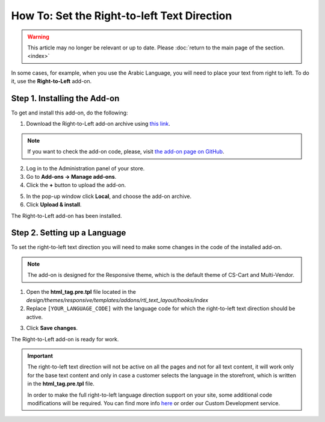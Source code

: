 ********************************************
How To: Set the Right-to-left Text Direction
********************************************

.. warning::

    This article may no longer be relevant or up to date. Please :doc:`return to the main page of the section. <index>`

In some cases, for example, when you use the Arabic Language, you will need to place your text from right to left. To do it, use the **Right-to-Left** add-on.

=============================
Step 1. Installing the Add-on
=============================

To get and install this add-on, do the following:

1. Download the Right-to-Left add-on archive using `this link <https://github.com/cscart/addon-rtl-text-layout/archive/master.zip>`_.

.. note::

    If you want to check the add-on code, please, visit `the add-on page on GitHub <https://github.com/cscart/addon-rtl-text-layout>`_.

2. Log in to the Administration panel of your store.

3. Go to **Add-ons → Manage add-ons**.

4. Сlick the **+** button to upload the add-on.

.. image:: img/addons_plus_button.png
    :align: center
    :alt: Add-ons plus button

5. In the pop-up window click **Local**, and choose the add-on archive.

6. Click **Upload & install**.

.. image:: img/upload_and_install_addon.png
    :align: center
    :alt: Upload and install pop-up

The Right-to-Left add-on has been installed.

.. image:: img/right_to_left_01.png
    :align: center
    :alt: the Right-to-Left add-on

=============================
Step 2. Setting up a Language
=============================

To set the right-to-left text direction you will need to make some changes in the code of the installed add-on.

.. note::

    The add-on is designed for the Responsive theme, which is the default theme of CS-Cart and Multi-Vendor.

1. Open the **html_tag.pre.tpl** file located in the *design/themes/responsive/templates/addons/rtl_text_layout/hooks/index*

2. Replace ``[YOUR_LANGUAGE_CODE]`` with the language code for which the right-to-left text direction should be active.

.. image:: img/right_to_left_02.png
    :align: center
    :alt: Language codes

3. Click **Save changes**.

The Right-to-Left add-on is ready for work.

.. important ::

	The right-to-left text direction will not be active on all the pages and not for all text content, it will work only for the base text content and only in case a customer selects the language in the storefront, which is written in the **html_tag.pre.tpl** file.

	In order to make the full right-to-left language direction support on your site, some additional code modifications will be required. You can find more info `here <http://codex.wordpress.org/Right_to_Left_Language_Support>`_ or order our Custom Development service.
